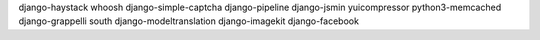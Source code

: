 django-haystack
whoosh
django-simple-captcha
django-pipeline
django-jsmin
yuicompressor
python3-memcached
django-grappelli
south
django-modeltranslation
django-imagekit
django-facebook
